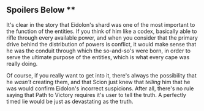 :PROPERTIES:
:Author: illz569
:Score: 7
:DateUnix: 1552161215.0
:DateShort: 2019-Mar-09
:END:

** Spoilers Below **

It's clear in the story that Eidolon's shard was one of the most important to the function of the entities. If you think of him like a codex, basically able to rifle through every available power, and when you consider that the primary drive behind the distribution of powers is conflict, it would make sense that he was the conduit through which the so-and-so's were born, in order to serve the ultimate purpose of the entities, which is what every cape was really doing.

Of course, if you really want to get into it, there's always the possibility that he /wasn't/ creating them, and that Scion just knew that /telling/ him that he was would confirm Eidolon's incorrect suspicions. After all, there's no rule saying that Path to Victory requires it's user to tell the truth. A perfectly timed lie would be just as devastating as the truth.